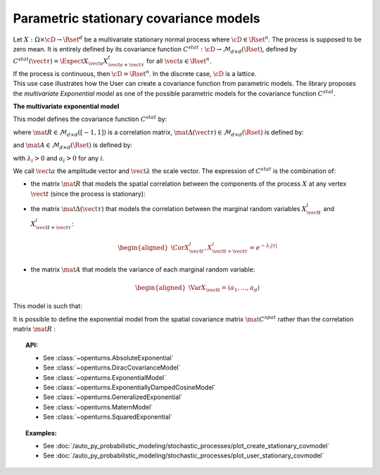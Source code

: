 .. _stationary_covariance_model:

Parametric stationary covariance models
=======================================

| Let :math:`X: \Omega \times \cD \rightarrow \Rset^d` be a multivariate
  stationary normal process where :math:`\cD \in \Rset^n`. The process
  is supposed to be zero mean. It is entirely defined by its covariance
  function
  :math:`C^{stat}: \cD \rightarrow  \mathcal{M}_{d \times d}(\Rset)`,
  defined by
  :math:`C^{stat}(\vect{\tau})=\Expect{X_{\vect{s}}X_{\vect{s}+\vect{\tau}}^t}`
  for all :math:`\vect{s}\in \Rset^n`.
| If the process is continuous, then :math:`\cD=\Rset^n`. In the
  discrete case, :math:`\cD` is a lattice.
| This use case illustrates how the User can create a covariance
  function from parametric models. The library proposes the
  *multivariate Exponential model* as one of the possible parametric models for the
  covariance function :math:`C^{stat}`.

**The multivariate exponential model**

This model defines the covariance function :math:`C^{stat}` by:

.. math::
  :label: fullMultivariateExponential2

    \forall \vect{\tau} \in \cD,\quad C^{stat}( \vect{\tau} )=\left[\mat{A}\mat{\Delta}( \vect{\tau} ) \right] \,\mat{R}\, \left[ \mat{\Delta}( \vect{\tau} )\mat{A}\right]

where :math:`\mat{R} \in  \mathcal{M}_{d \times d}([-1, 1])` is a
correlation matrix,
:math:`\mat{\Delta}( \vect{\tau} ) \in \mathcal{M}_{d \times d}(\Rset)`
is defined by:

.. math::
  :label: fullMultivariateExponential3

  \mat{\Delta}( \vect{\tau} )= \mbox{Diag}(e^{-\lambda_1|\tau|/2}, \dots, e^{-\lambda_d|\tau|/2})

and :math:`\mat{A}\in \mathcal{M}_{d \times d}(\Rset)` is defined by:

.. math::
  :label: fullMultivariateExponential4

    \mat{A}= \mbox{Diag}(a_1, \dots, a_d)

with :math:`\lambda_i>0` and :math:`a_i>0` for any :math:`i`.

We call :math:`\vect{a}` the amplitude vector and
:math:`\vect{\lambda}` the scale vector.
The expression of :math:`C^{stat}` is the combination of:

-  the matrix :math:`\mat{R}` that models the spatial correlation
   between the components of the process :math:`X` at any vertex
   :math:`\vect{t}` (since the process is stationary):

   .. math::
     :label: fullMultivariateExponential1

      \forall \vect{t}\in \cD,\quad \mat{R} = \Cor{X_{\vect{t}}, X_{\vect{t}}}

-  the matrix :math:`\mat{\Delta}( \vect{\tau} )` that models the
   correlation between the marginal random variables
   :math:`X^i_{\vect{t}}` and :math:`X^i_{\vect{t}+\vect{\tau}}`:

   .. math::

      \begin{aligned}
          \Cor{X_{\vect{t}}^i,X^i_{\vect{t}+\vect{\tau}}} = e^{-\lambda_i|\tau|}
        \end{aligned}

-  the matrix :math:`\mat{A}` that models the variance of each marginal
   random variable:

   .. math::

      \begin{aligned}
          \Var{X_{\vect{t}}} = (a_1, \dots, a_d)
        \end{aligned}

This model is such that:

.. math::
  :label: diago

   \begin{aligned}
     C_{ij}^{stat}(\vect{\tau}) & = a_ie^{-\lambda_i|\tau|/2}R_{i,j}a_je^{-\lambda_j|\tau|/2},\quad i\neq j\\
     C_{ii}^{stat}(\vect{\tau}) & = a_ie^{-\lambda_i|\tau|/2}R_{i,i}a_ie^{-\lambda_j|\tau|/2}=a_i^2e^{-\lambda_i|\tau|}
   \end{aligned}

It is possible to define the exponential model from the spatial
covariance matrix :math:`\mat{C}^{spat}` rather than the correlation
matrix :math:`\mat{R}` :

.. math::
  :label: relRA

    \forall \vect{t} \in \cD,\quad \mat{C}^{spat} = \Expect{X_{\vect{t}}X^t_{\vect{t}}} = \mat{A}\,\mat{R}\, \mat{A}

.. topic:: API:

    - See :class:`~openturns.AbsoluteExponential`
    - See :class:`~openturns.DiracCovarianceModel`
    - See :class:`~openturns.ExponentialModel`
    - See :class:`~openturns.ExponentiallyDampedCosineModel`
    - See :class:`~openturns.GeneralizedExponential`
    - See :class:`~openturns.MaternModel`
    - See :class:`~openturns.SquaredExponential`

.. topic:: Examples:

    - See :doc:`/auto_py_probabilistic_modeling/stochastic_processes/plot_create_stationary_covmodel`
    - See :doc:`/auto_py_probabilistic_modeling/stochastic_processes/plot_user_stationary_covmodel`
